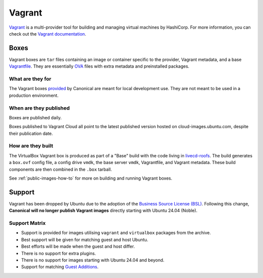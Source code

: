 Vagrant
=======
`Vagrant <https://www.vagrantup.com/>`_ is a multi-provider tool for building and managing virtual machines by HashiCorp. For more information, you can check out the `Vagrant documentation <https://developer.hashicorp.com/vagrant/intro>`_.

Boxes
-----
Vagrant boxes are ``tar`` files containing an image or container specific to the provider, Vagrant metadata, and a base `Vagrantfile <https://developer.hashicorp.com/vagrant/docs/vagrantfile>`_. They are essentially `OVA <https://docs.vmware.com/en/VMware-vSphere/7.0/com.vmware.vsphere.vm_admin.doc/GUID-AE61948B-C2EE-436E-BAFB-3C7209088552.html>`_ files with extra metadata and preinstalled packages.

What are they for
~~~~~~~~~~~~~~~~~
The Vagrant boxes `provided <http://cloud-images.ubuntu.com/>`_ by Canonical are meant for local development use. They are not meant to be used in a production environment.

When are they published
~~~~~~~~~~~~~~~~~~~~~~~
Boxes are published daily.

Boxes published to Vagrant Cloud all point to the latest published version hosted on cloud-images.ubuntu.com, despite their publication date.

How are they built
~~~~~~~~~~~~~~~~~~
The VirtualBox Vagrant box is produced as part of a "Base" build with the code living in `livecd-roofs <https://git.launchpad.net/livecd-rootfs/tree/live-build/ubuntu-cpc/hooks.d/base/vagrant.binary>`_. The build generates a ``box.ovf`` config file, a config drive ``vmdk``, the base server ``vmdk``, Vagrantfile, and Vagrant metadata. These build components are then combined in the ``.box`` tarball.

See :ref:`public-images-how-to` for more on building and running Vagrant boxes.

Support
-------
Vagrant has been dropped by Ubuntu due to the adoption of the  `Business Source License (BSL) <https://www.hashicorp.com/bsl>`_.  Following this change, **Canonical will no longer publish Vagrant images** directly starting with Ubuntu 24.04 (Noble).

Support Matrix
~~~~~~~~~~~~~~
- Support is provided for images utilising ``vagrant`` and ``virtualbox`` packages from the archive.
- Best support will be given for matching guest and host Ubuntu. 
- Best efforts will be made when the guest and host differ. 
- There is no support for extra plugins.
- There is no support for images starting with Ubuntu 24.04 and beyond.
- Support for matching `Guest Additions <https://help.ubuntu.com/community/VirtualBox/GuestAdditions>`_.
